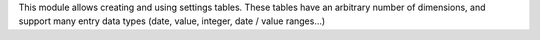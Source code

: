 This module allows creating and using settings tables. These tables have an
arbitrary number of dimensions, and support many entry data types (date,
value, integer, date / value ranges...)
